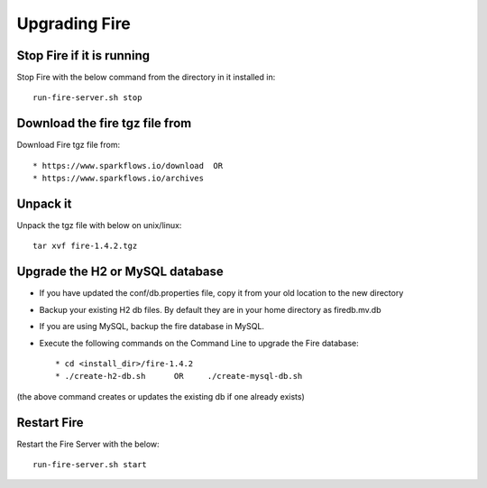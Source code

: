 Upgrading Fire
==============

Stop Fire if it is running
--------------------------

Stop Fire with the below command from the directory in it installed in::

    run-fire-server.sh stop


Download the fire tgz file from
----------------------------------

Download Fire tgz file from::

  * https://www.sparkflows.io/download  OR   
  * https://www.sparkflows.io/archives
  
Unpack it
-----------

Unpack the tgz file with below on unix/linux::

    tar xvf fire-1.4.2.tgz

Upgrade the H2 or MySQL database
--------------------------------

* If you have updated the conf/db.properties file, copy it from your old location to the new directory
* Backup your existing H2 db files. By default they are in your home directory as firedb.mv.db
* If you are using MySQL, backup the fire database in MySQL.
* Execute the following commands on the Command Line to upgrade the Fire database::


    * cd <install_dir>/fire-1.4.2
    * ./create-h2-db.sh      OR     ./create-mysql-db.sh
    
(the above command creates or updates the existing db if one already exists)


Restart Fire
-------------

Restart the Fire Server with the below::

  run-fire-server.sh start
